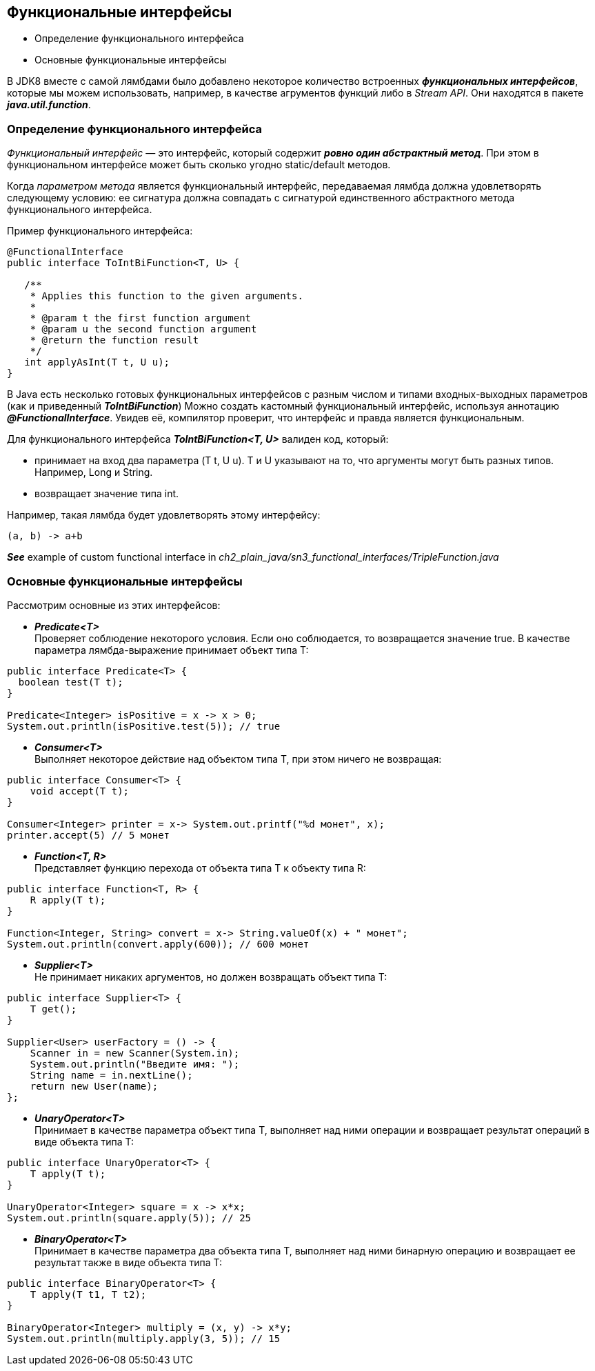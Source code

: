 == Функциональные интерфейсы

- Определение функционального интерфейса
- Основные функциональные интерфейсы

В JDK8 вместе с самой лямбдами было добавлено некоторое количество встроенных *_функциональных интерфейсов_*, которые мы можем использовать, например, в качестве агрументов функций либо в _Stream API_. Они находятся в пакете *_java.util.function_*.

=== Определение функционального интерфейса

_Функциональный интерфейс_ — это интерфейс, который содержит *_ровно один абстрактный метод_*. При этом в функциональном интерфейсе может быть сколько угодно static/default методов.

Когда _параметром метода_ является функциональный интерфейс, передаваемая лямбда должна удовлетворять следующему условию: ее сигнатура должна совпадать с сигнатурой единственного абстрактного метода функционального интерфейса.

Пример функционального интерфейса:
[source, java]
----
@FunctionalInterface
public interface ToIntBiFunction<T, U> {

   /**
    * Applies this function to the given arguments.
    *
    * @param t the first function argument
    * @param u the second function argument
    * @return the function result
    */
   int applyAsInt(T t, U u);
}
----
В Java есть несколько готовых функциональных интерфейсов с разным числом и типами входных-выходных параметров (как и приведенный *_ToIntBiFunction_*) Можно создать кастомный функциональный интерфейс, используя аннотацию *_@FunctionalInterface_*. Увидев её, компилятор проверит, что интерфейс и правда является функциональным.

Для функционального интерфейса *_ToIntBiFunction<T, U>_* валиден код, который:

- принимает на вход два параметра (T t, U u). T и U указывают на то, что аргументы могут быть разных типов. Например, Long и String.
- возвращает значение типа int.

Например, такая лямбда будет удовлетворять этому интерфейсу:
[source, java]
----
(a, b) -> a+b
----

*_See_* example of custom functional interface in _ch2_plain_java/sn3_functional_interfaces/TripleFunction.java_

=== Основные функциональные интерфейсы

Рассмотрим основные из этих интерфейсов:

- *_Predicate<T>_* +
Проверяет соблюдение некоторого условия. Если оно соблюдается, то возвращается значение true. В качестве параметра лямбда-выражение принимает объект типа T:
----
public interface Predicate<T> {
  boolean test(T t);
}

Predicate<Integer> isPositive = x -> x > 0;
System.out.println(isPositive.test(5)); // true
----
- *_Consumer<T>_* +
Выполняет некоторое действие над объектом типа T, при этом ничего не возвращая:
----
public interface Consumer<T> {
    void accept(T t);
}

Consumer<Integer> printer = x-> System.out.printf("%d монет", x);
printer.accept(5) // 5 монет
----
- *_Function<T, R>_* +
Представляет функцию перехода от объекта типа T к объекту типа R:
----
public interface Function<T, R> {
    R apply(T t);
}

Function<Integer, String> convert = x-> String.valueOf(x) + " монет";
System.out.println(convert.apply(600)); // 600 монет
----
- *_Supplier<T>_* +
Не принимает никаких аргументов, но должен возвращать объект типа T:
----
public interface Supplier<T> {
    T get();
}

Supplier<User> userFactory = () -> {
    Scanner in = new Scanner(System.in);
    System.out.println("Введите имя: ");
    String name = in.nextLine();
    return new User(name);
};
----
- *_UnaryOperator<T>_* +
Принимает в качестве параметра объект типа T, выполняет над ними операции и возвращает результат операций в виде объекта типа T:
----
public interface UnaryOperator<T> {
    T apply(T t);
}

UnaryOperator<Integer> square = x -> x*x;
System.out.println(square.apply(5)); // 25
----
- *_BinaryOperator<T>_* +
Принимает в качестве параметра два объекта типа T, выполняет над ними бинарную операцию и возвращает ее результат также в виде объекта типа T:
----
public interface BinaryOperator<T> {
    T apply(T t1, T t2);
}

BinaryOperator<Integer> multiply = (x, y) -> x*y;
System.out.println(multiply.apply(3, 5)); // 15
----

